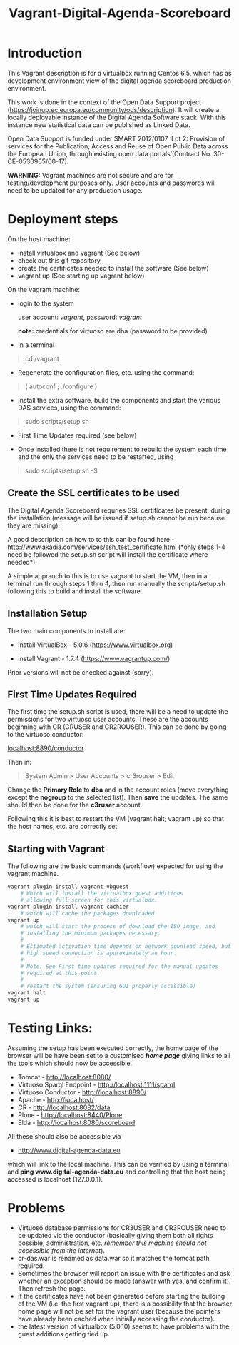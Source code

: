 #+TITLE: Vagrant-Digital-Agenda-Scoreboard

* Introduction 

This Vagrant description is for a virtualbox running Centos 6.5,
which has as development environment view of the digital agenda
scoreboard production environment.

This work is done in the context of the Open Data Support project
(https://joinup.ec.europa.eu/community/ods/description).  It will
create a locally deployable instance of the Digital Agenda Software
stack.  With this instance new statistical data can be published as
Linked Data.

Open Data Support is funded under SMART 2012/0107 ‘Lot 2: Provision of
services for the Publication, Access and Reuse of Open Public Data
across the European Union, through existing open data
portals’(Contract No. 30-CE-0530965/00-17).

*WARNING:* Vagrant machines are not secure and are for
 testing/development purposes only. User accounts and passwords will
 need to be updated for any production usage.

* Deployment steps
On the host machine:

  - install virtualbox and vagrant (See below)
  - check out this git repository,
  - create the certificates needed to install the software (See below)
  - vagrant up (See starting up vagrant below)

On the vagrant machine:
  - login to the system

    user account: /vagrant/, password: /vagrant/
    
    *note:* credentials for virtuoso are dba (password to be provided)

  - In a terminal

  #+BEGIN_QUOTE
  cd /vagrant
  #+END_QUOTE

  - Regenerate the configuration files, etc. using the command:

  #+BEGIN_QUOTE    
  ( autoconf ; ./configure )
  #+END_QUOTE

  - Install the extra software, build the components and start the
    various DAS services, using the command:

  #+BEGIN_QUOTE    
  sudo scripts/setup.sh
  #+END_QUOTE

  - First Time Updates required (see below)

  - Once installed there is not requirement to rebuild the system each
    time and the only the services need to be restarted, using

  #+BEGIN_QUOTE
  sudo scripts/setup.sh -S
  #+END_QUOTE

** Create the SSL certificates to be used
The Digital Agenda Scoreboard requries SSL certificates be present,
during the installation (message will be issued if setup.sh cannot be
run because they are missing).

A good description on how to to this can be found here -
http://www.akadia.com/services/ssh_test_certificate.html (*only steps
1-4 need be followed the setup.sh script will install the certificate
where needed*). 

A simple appraoch to this is to use vagrant to start the VM, then in a
terminal run through steps 1 thru 4, then run manually the
scripts/setup.sh following this to build and install the software.

** Installation Setup
The two main components to install are:

- install VirtualBox - 5.0.6 (https://www.virtualbox.org)

- install Vagrant - 1.7.4 (https://www.vagrantup.com/)

Prior versions will not be checked against (sorry).

** First Time Updates Required

The first time the setup.sh script is used, there will be a need to
update the permissions for two virtuoso user accounts. These are
the accounts beginning with CR (CRUSER and CR2ROUSER). This can be 
done by going to the virtuoso conductor:

[[localhost:8890/conductor]]

Then in:

#+BEGIN_QUOTE
System Admin > User Accounts > cr3rouser > Edit
#+END_QUOTE

Change the *Primary Role* to *dba* and in the account roles (move
everything except the *nogroup* to the selected list). Then *save* the
updates. The same should then be done for the *c3ruser* account.
 
Following this it is best to restart the VM (vagrant halt; vagrant up)
so that the host names, etc. are correctly set.

** Starting with Vagrant

The following are the basic commands (workflow) expected for using the 
vagrant machine.

#+BEGIN_SRC bash
vagrant plugin install vagrant-vbguest
    # Which will install the virtualbox guest additions
    # allowing full screen for this virtualbox.
vagrant plugin install vagrant-cachier
    # which will cache the packages downloaded
vagrant up
    # which will start the process of download the ISO image, and 
    # installing the minimum packages necessary.
    #
    # Estimated activation time depends on network download speed, but on a
    # high speed connection is approximately an hour.
    # 
    # Note: See First time updates required for the manual updates
    # required at this point.
    #
    # restart the system (ensuring GUI properly accessible)
vagrant halt
vagrant up
#+END_SRC

* Testing Links:

Assuming the setup has been executed correctly, the home page of the
browser will be have been set to a customised [[*file://vagrant/homepage.html][*home page*]] giving links
to all the tools which should now be accessible. 

- Tomcat - http://localhost:8080/
- Virtuoso Sparql Endpoint - http://localhost:1111/sparql
- Virtuoso Conductor - http://localhost:8890/
- Apache - http://localhost/
- CR     - http://localhost:8082/data
- Plone  - http://localhost:8440/Plone
- Elda   - http://localhost:8080/scoreboard

All these should also be accessible via

- http://www.digital-agenda-data.eu 

which will link to the local machine. This can be verified by using a
terminal and *ping www.digital-agenda-data.eu* and controlling that
the host being accessed is localhost (127.0.0.1).

* Problems
- Virtuoso database permissions for CR3USER and CR3ROUSER need to be
  updated via the conductor (basically giving them both all rights possible,
  administration, etc. /remember this machine should not accessible from 
  the internet/).
- cr-das.war is renamed as data.war so it matches the tomcat path
  required.
- Sometimes the browser will report an issue with the certificates and
  ask whether an exception should be made (answer with yes, and
  confirm it). Then refresh the page.
- if the certificates have not been generated before starting the
  building of the VM (i.e. the first vagrant up), there is a
  possibility that the browser home page will not be set for the
  vagrant user (because the pointers have already been cached when 
  initially accessing the conductor).
- the latest version of virtualbox (5.0.10) seems to have problems
  with the guest additions getting tied up.
